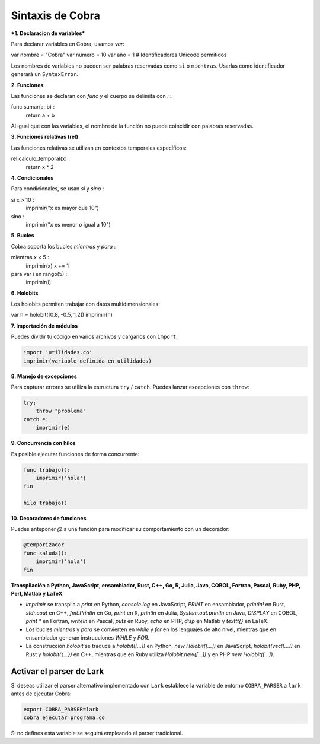 Sintaxis de Cobra
=================

***1. Declaracion de variables***

Para declarar variables en Cobra, usamos `var`:

var nombre = "Cobra"
var numero = 10
var año = 1  # Identificadores Unicode permitidos

Los nombres de variables no pueden ser palabras reservadas como ``si`` o ``mientras``. Usarlas como identificador generará un ``SyntaxError``.

**2. Funciones**

Las funciones se declaran con `func` y el cuerpo se delimita con `:`  :

func sumar(a, b) :
    return a + b

Al igual que con las variables, el nombre de la función no puede coincidir con palabras reservadas.

**3. Funciones relativas (rel)**

Las funciones relativas se utilizan en contextos temporales específicos:

rel calculo_temporal(x) :
    return x * 2

**4. Condicionales**

Para condicionales, se usan `si` y `sino` :

si x > 10 :
    imprimir("x es mayor que 10")
sino :
    imprimir("x es menor o igual a 10")

**5. Bucles**

Cobra soporta los bucles `mientras` y `para` :

mientras x < 5 :
    imprimir(x)
    x += 1

para var i en rango(5) :
    imprimir(i)

**6. Holobits**

Los holobits permiten trabajar con datos multidimensionales:

var h = holobit([0.8, -0.5, 1.2])
imprimir(h)

**7. Importación de módulos**

Puedes dividir tu código en varios archivos y cargarlos con ``import``:

.. code-block:: cobra

   import 'utilidades.co'
   imprimir(variable_definida_en_utilidades)

**8. Manejo de excepciones**

Para capturar errores se utiliza la estructura ``try`` / ``catch``. Puedes
lanzar excepciones con ``throw``:

.. code-block:: cobra

   try:
       throw "problema"
   catch e:
       imprimir(e)

**9. Concurrencia con hilos**

Es posible ejecutar funciones de forma concurrente:

.. code-block:: cobra

   func trabajo():
       imprimir('hola')
   fin

   hilo trabajo()

**10. Decoradores de funciones**

Puedes anteponer `@` a una función para modificar su comportamiento con un decorador:

.. code-block:: cobra

   @temporizador
   func saluda():
       imprimir('hola')
   fin

**Transpilación a Python, JavaScript, ensamblador, Rust, C++, Go, R, Julia, Java, COBOL, Fortran, Pascal, Ruby, PHP, Perl, Matlab y LaTeX**

- `imprimir` se transpila a `print` en Python, `console.log` en JavaScript, `PRINT` en ensamblador, `println!` en Rust, `std::cout` en C++, `fmt.Println` en Go, `print` en R, `println` en Julia, `System.out.println` en Java, `DISPLAY` en COBOL, `print *` en Fortran, `writeln` en Pascal, `puts` en Ruby, `echo` en PHP, `disp` en Matlab y `\texttt{}` en LaTeX.
- Los bucles `mientras` y `para` se convierten en `while` y `for` en los lenguajes de alto nivel, mientras que en ensamblador generan instrucciones `WHILE` y `FOR`.
- La construcción `holobit` se traduce a `holobit([...])` en Python, `new Holobit([...])` en JavaScript, `holobit(vec![...])` en Rust y `holobit({...})` en C++, mientras que en Ruby utiliza `Holobit.new([...])` y en PHP `new Holobit([...])`.

Activar el parser de Lark
-------------------------

Si deseas utilizar el parser alternativo implementado con ``Lark`` establece la variable
de entorno ``COBRA_PARSER`` a ``lark`` antes de ejecutar Cobra:

.. code-block:: bash

   export COBRA_PARSER=lark
   cobra ejecutar programa.co

Si no defines esta variable se seguirá empleando el parser tradicional.

